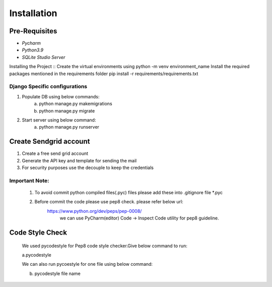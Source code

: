 ============
Installation
============

--------------
Pre-Requisites
--------------
* `Pycharm`
* `Python3.9`
* `SQLite Studio Server`


Installing the Project
::
Create the virtual environments using python -m venv environment_name
Install the required packages mentioned in the requirements folder pip install -r requirements/requirements.txt


Django Specific configurations
~~~~~~~~~~~~~~~~~~~~~~~~~~~~~~~~~~~

1. Populate DB using below commands:
    a. python manage.py makemigrations
    b. python manage.py migrate
2. Start server using below command:
    a. python manage.py runserver

----------------
Create Sendgrid account
----------------

1. Create a free send grid account
2. Generate the API key and template for sending the mail
3. For security purposes use the decouple to keep the credentials

Important Note:
~~~~~~~~~~~~~~~

    1. To avoid commit python compiled files(.pyc) files please add these into .gitignore file \*.pyc
    2. Before commit the code please use pep8 check. please refer below url:
        https://www.python.org/dev/peps/pep-0008/
            we can use PyCharm(editor) Code -> Inspect Code utility for pep8 guideline.

-------------------------
Code Style Check
-------------------------
    We used pycodestyle for Pep8 code style checker.Give below command to run:

    a.pycodestyle

    We can also run pycoestyle for one file using below command:

    b. pycodestyle file name



